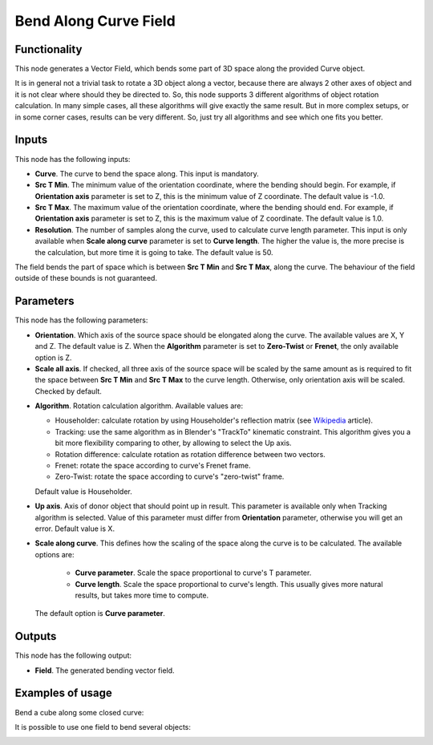 Bend Along Curve Field
======================

Functionality
-------------

This node generates a Vector Field, which bends some part of 3D space along the
provided Curve object.

It is in general not a trivial task to rotate a 3D object along a vector,
because there are always 2 other axes of object and it is not clear where
should they be directed to. So, this node supports 3 different algorithms of
object rotation calculation. In many simple cases, all these algorithms will
give exactly the same result. But in more complex setups, or in some corner
cases, results can be very different. So, just try all algorithms and see which
one fits you better.

Inputs
------

This node has the following inputs:

* **Curve**. The curve to bend the space along. This input is mandatory.
* **Src T Min**. The minimum value of the orientation coordinate, where the
  bending should begin. For example, if **Orientation axis** parameter is set
  to Z, this is the minimum value of Z coordinate. The default value is -1.0.
* **Src T Max**. The maximum value of the orientation coordinate, where the
  bending should end. For example, if **Orientation axis** parameter is set to
  Z, this is the maximum value of Z coordinate. The default value is 1.0.
* **Resolution**. The number of samples along the curve, used to calculate
  curve length parameter. This input is only available when **Scale along
  curve** parameter is set to **Curve length**. The higher the value is, the
  more precise is the calculation, but more time it is going to take. The
  default value is 50.

The field bends the part of space which is between **Src T Min** and **Src T
Max**, along the curve. The behaviour of the field outside of these bounds is
not guaranteed.

Parameters
----------

This node has the following parameters:

* **Orientation**. Which axis of the source space should be elongated along the
  curve. The available values are X, Y and Z. The default value is Z. When the
  **Algorithm** parameter is set to **Zero-Twist** or **Frenet**, the only
  available option is Z.
* **Scale all axis**. If checked, all three axis of the source space will be
  scaled by the same amount as is required to fit the space between **Src T
  Min** and **Src T Max** to the curve length. Otherwise, only orientation axis
  will be scaled. Checked by default.
- **Algorithm**. Rotation calculation algorithm. Available values are:

  * Householder: calculate rotation by using Householder's reflection matrix
    (see Wikipedia_ article).                   
  * Tracking: use the same algorithm as in Blender's "TrackTo" kinematic
    constraint. This algorithm gives you a bit more flexibility comparing to
    other, by allowing to select the Up axis.                                                         
  * Rotation difference: calculate rotation as rotation difference between two
    vectors.                                         
  * Frenet: rotate the space according to curve's Frenet frame.
  * Zero-Twist: rotate the space according to curve's "zero-twist" frame.

  Default value is Householder.

* **Up axis**.  Axis of donor object that should point up in result. This
  parameter is available only when Tracking algorithm is selected.  Value of
  this parameter must differ from **Orientation** parameter, otherwise you will
  get an error. Default value is X.
* **Scale along curve**. This defines how the scaling of the space along the
  curve is to be calculated. The available options are:

   * **Curve parameter**. Scale the space proportional to curve's T parameter.
   * **Curve length**. Scale the space proportional to curve's length. This
     usually gives more natural results, but takes more time to compute.

  The default option is **Curve parameter**.

.. _Wikipedia: https://en.wikipedia.org/wiki/QR_decomposition#Using_Householder_reflections

Outputs
-------

This node has the following output:

* **Field**. The generated bending vector field.

Examples of usage
-----------------

Bend a cube along some closed curve:

.. image:: https://user-images.githubusercontent.com/284644/79593221-93e73480-80f4-11ea-8c14-7f1511b1bd7b.png

It is possible to use one field to bend several objects:

.. image:: https://user-images.githubusercontent.com/284644/79593228-95186180-80f4-11ea-930f-59f3f124da63.png

